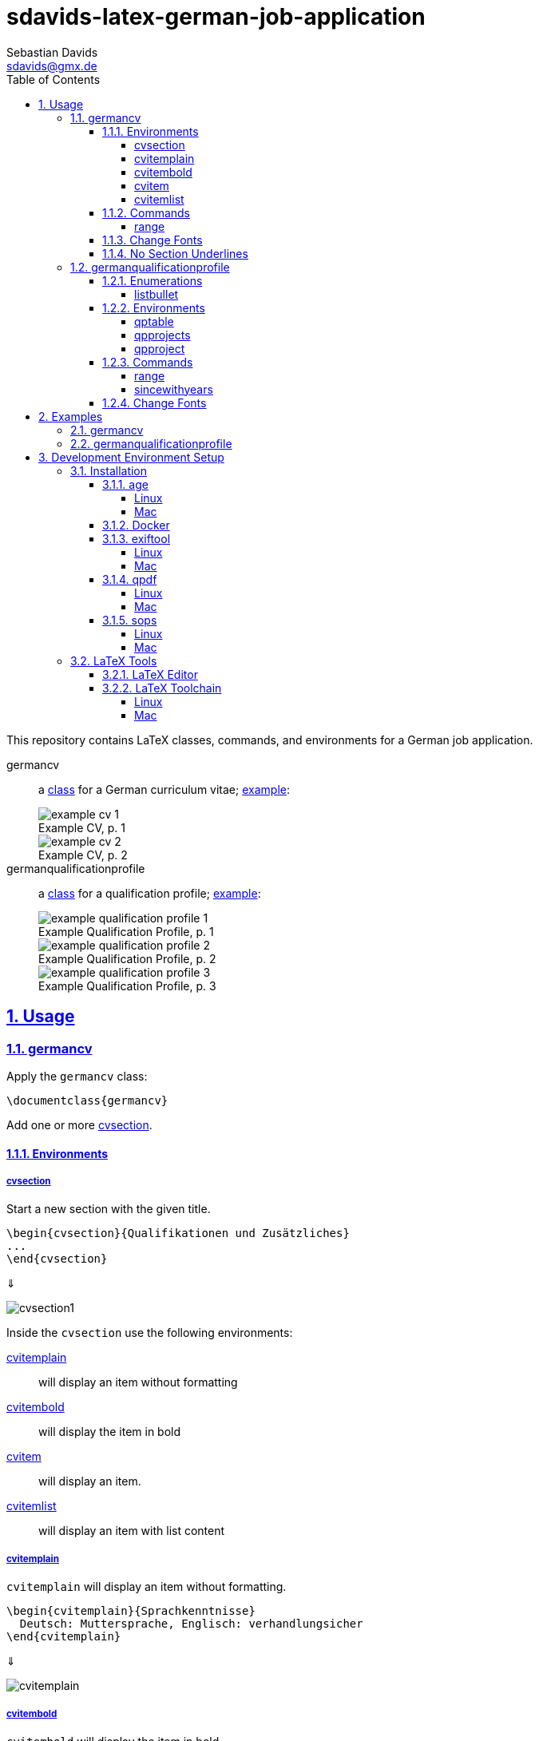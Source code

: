 // SPDX-FileCopyrightText: © 2024 Sebastian Davids <sdavids@gmx.de>
// SPDX-License-Identifier: Apache-2.0
= sdavids-latex-german-job-application
Sebastian Davids <sdavids@gmx.de>
// Metadata:
:description: German job application in LaTeX
// Settings:
:sectnums:
:sectanchors:
:sectlinks:
:toc: macro
:toclevels: 4
:toc-placement!:
:figure-caption!:
:hide-uri-scheme:
:source-highlighter: rouge
:rouge-style: github
// Refs:
:docker-install-url: https://docs.docker.com/install/
:jetbrains-latex-install-url: https://plugins.jetbrains.com/plugin/9473-texify-idea
:mactex-install-url: https://www.tug.org/mactex/mactex-download.html
:sops-install-url: https://github.com/getsops/sops/releases
:texifier-install-url: https://www.texifier.com
:texlive-install-url: https://www.tug.org/texlive/acquire-netinstall.html
:texmaker-install-url: https://www.xm1math.net/texmaker/download.html
:texstudio-install-url: https://www.texstudio.org/#download
:vs-code-latex-install-url: https://marketplace.visualstudio.com/items?itemName=James-Yu.latex-workshop

ifdef::env-browser[:outfilesuffix: .adoc]

ifdef::env-github[]
:outfilesuffix: .adoc
:important-caption: :heavy_exclamation_mark:
:note-caption: :information_source:
endif::[]

toc::[]

This repository contains LaTeX classes, commands, and environments for a German job application.

germancv:: a link:src/germancv.cls[class] for a German curriculum vitae; <<examples-germancv,example>>:
+
.Example CV, p. 1
image::docs/asciidoc/images/example-cv-1.png[]
+
.Example CV, p. 2
image::docs/asciidoc/images/example-cv-2.png[]

germanqualificationprofile:: a link:src/germanqualificationprofile.cls[class] for a qualification profile; <<examples-germanqualificationprofile,example>>:
+
.Example Qualification Profile, p. 1
image::docs/asciidoc/images/example-qualification-profile-1.png[]
+
.Example Qualification Profile, p. 2
image::docs/asciidoc/images/example-qualification-profile-2.png[]
+
.Example Qualification Profile, p. 3
image::docs/asciidoc/images/example-qualification-profile-3.png[]

== Usage

=== germancv

Apply the `germancv` class:

[,tex]
----
\documentclass{germancv}
----

Add one or more <<cvsection,cvsection>>.

==== Environments

[#cvsection]
===== cvsection

Start a new section with the given title.

[,tex]
----
\begin{cvsection}{Qualifikationen und Zusätzliches}
...
\end{cvsection}
----

⇓

image::docs/asciidoc/images/cvsection1.png[]

Inside the `cvsection` use the following environments:

<<cvitemplain,cvitemplain>>:: will display an item without formatting
<<cvitembold,cvitembold>>:: will display the item in bold
<<cvitem,cvitem>>:: will display an item.
<<cvitemlist,cvitemlist>>:: will display an item with list content

[#cvitemplain]
===== cvitemplain

`cvitemplain` will display an item without formatting.

[,tex]
----
\begin{cvitemplain}{Sprachkenntnisse}
  Deutsch: Muttersprache, Englisch: verhandlungsicher
\end{cvitemplain}
----

⇓

image::docs/asciidoc/images/cvitemplain.png[]

[#cvitembold]
===== cvitembold

`cvitembold` will display the item in bold.

[,tex]
----
\begin{cvitembold}
    {\range{01/2024}{03/2024}}
  Persönliche Auszeit
\end{cvitembold}
----

⇓

image::docs/asciidoc/images/cvitembold.png[]

[#cvitem]
===== cvitem

`cvitem` will display an item.

[,tex]
----
\begin{cvitem}
    {\range{11/2018}{07/2019}}
    {Studentenwerk}
    {Musterstadt}
    {Werksstudent}
    {Administration eines Studentenwohnheim-Netzwerkes mit 5 Nutzern}
\end{cvitem}
----

⇓

image::docs/asciidoc/images/cvitem1.png[]

[,tex]
----
\begin{cvitem}
    {\range{09/2015}{08/2016}}
    {Altenheim Seniorenparadies}
    {Musterstadt}
    {Freiwilliges Soziales Jahr}
    {}
\end{cvitem}
----

⇓

image::docs/asciidoc/images/cvitem2.png[]

[#cvitemlist]
===== cvitemlist

`cvitemlist` will display an item with list content.

[,tex]
----
\begin{cvitemlist}
    {\range{06/2022}{12/2023}}
    {Weyland-Yutani Corp.}
    {Musterstadt}
    {IT-Projektmanager}
    {3 Projekte \textendash\ unterschiedlicher Tätigkeitsumfang, Teamgröße und Laufzeit}
  \item Konzeption, Organisation und Optimierung von Prozessen
  \item Technische Projektleitung
  \item Berichte und Dokumentation
\end{cvitemlist}
----

⇓

image::docs/asciidoc/images/cvitemlist.png[]

==== Commands

[#range]
===== range

`range` will display a range.

[,tex]
----
\range{04/2017}{03/2022}
----

⇓

image::docs/asciidoc/images/range.png[]

==== Change Fonts

[IMPORTANT]
====
Ensure that you have https://www.fontfabric.com/blog/fonts-licensing-the-ins-and-outs-of-legally-using-fonts/#personal-commercial-projects[proper licenses] for the new fonts.

Having a `ttf`-file does not equate to having a license to use it.

Having a license for a font does not automatically mean that it can be used for https://www.fontfabric.com/blog/fonts-licensing-the-ins-and-outs-of-legally-using-fonts/#font-licensing-examples[all usages] (e.g., Desktop, Webfonts, or ePub).

So be careful when you use fonts supplied with software you have installed, (e.g., Microsoft Office or Adobe software).

You have been warned!
====

To change the fonts used, you have to do the following:

. Add the new fonts to `src/fonts`.
. Change the fonts in `src/germancv.cls`:
+
.src/germancv.cls
[,tex]
----
\setmainfont{Nunito}[
...
]

\setsansfont{Lora}[
...
]
----
+
[NOTE]
====
`setsansfont` is used for the section titles.

`setmainfont` is used for the rest
====

. Delete the unused fonts from `src/fonts`.

. Declare the proper licenses in `REUSE.toml`:
+
.REUSE.toml
[,toml]
----
[[annotations]]
path = "src/fonts/Lora-**"
SPDX-FileCopyrightText = "© 2011 The Lora Project Authors (https://github.com/cyrealtype/Lora-Cyrillic)"
SPDX-License-Identifier = "OFL-1.1"

[[annotations]]
path = "src/fonts/Nunito-**"
SPDX-FileCopyrightText = "© 2014 The Nunito Project Authors (https://github.com/googlefonts/nunito)"
SPDX-License-Identifier = "OFL-1.1"
----

==== No Section Underlines

.src/germancv.cls
[,tex]
----
\titleformat{\section}{\normalfont\Large\bfseries\sffamily}{\thesection}{1em}{}[\titlerule\vspace*{4pt}]
----

⇓

.src/germancv.cls
[,tex]
----
\titleformat{\section}{\normalfont\Large\bfseries\sffamily}{\thesection}{1em}{}
----

image::docs/asciidoc/images/cvsection1.png[]

⇓

image::docs/asciidoc/images/cvsection2.png[]

=== germanqualificationprofile

Apply the `germanqualificationprofile` class:

[,tex]
----
\documentclass{germanqualificationprofile}
----

==== Enumerations

[#listbullet]
===== listbullet

`listbullet` will display a bulleted list.

[,tex]
----
\section*{Erfahrungen}

\begin{listbullet}
  \item Softwareentwicklung mit Rational Unified Process
  \item Konzeption von Jira Issue Templates
\end{listbullet}
----

⇓

image::docs/asciidoc/images/listbullet.png[]

==== Environments

[#qptable]
===== qptable

`qptable` will display a two-column table row.

[,tex]
----
\section*{IT-Kenntnisse}

\begin{qptable}{Betriebssysteme}Windows, OS/2\end{qptable}
\begin{qptable}{Sprachen}Perl, JavaScript\end{qptable}
----

⇓

image::docs/asciidoc/images/qptable.png[]

[#qpprojects]
===== qpprojects

`qpprojects` will display a list in reverse ordering.

Add one or more <<qpproject,qpproject>>.

[,tex]
----
\begin{qpprojects}
  \item Foo
  \item Bar
  \item Baz
\end{qpprojects}
----

⇓

image::docs/asciidoc/images/qpprojects.png[]

[#qpproject]
===== qpproject

`qpproject` will display a project.

[,tex]
----
\begin{qpproject}
  {Entwicklung einer TODO Anwendung}
  {\range{Oktober 2020}{Dezember 2020}}
  {Software-Entwickler}
  {Omni Consumer Products}
  {3 Monate/2 Personen}
  {
    \item Auswahl der genutzten Frameworks und Tools
    \item Entwicklung der Anwendung
    \item Vorgehen mit Rational Unified Process
  }
  {JQuery 2, HTML, Bootstrap 2, Perl 5}
\end{qpproject}
----

⇓

image::docs/asciidoc/images/qpproject.png[]

==== Commands

[#range2]
===== range

`range` will display a range

[,tex]
----
\range{04/2017}{03/2022}
----

⇓

image::docs/asciidoc/images/range.png[]

[#sincewithyears]
===== sincewithyears

`sincewithyears` will calculate the number of years since the given year and display them both.

[,tex]
----
\sincewithyears{2023}

\sincewithyears{2024}

\sincewithyears{2025}
----

⇓

image::docs/asciidoc/images/sincewithyears.png[]

==== Change Fonts

[IMPORTANT]
====
Ensure that you have https://www.fontfabric.com/blog/fonts-licensing-the-ins-and-outs-of-legally-using-fonts/#personal-commercial-projects[proper licenses] for the new fonts.

Having a `ttf`-file does not equate to having a license to use it.

Having a license for a font does not automatically mean that it can be used for https://www.fontfabric.com/blog/fonts-licensing-the-ins-and-outs-of-legally-using-fonts/#font-licensing-examples[all usages] (e.g., Desktop, Webfonts, or ePub).

So be careful when you use fonts supplied with software you have installed, (e.g., Microsoft Office or Adobe software).

You have been warned!
====

To change the fonts used, you have to do the following:

. Add the new fonts to `src/fonts`.
. Change the fonts in `src/germanqualificationprofile.cls`:
+
.src/germanqualificationprofile.cls
[,tex]
----
\setmainfont{Nunito}[
...
]

\setsansfont{Lora}[
...
]
----
+
[NOTE]
====
`setsansfont` is used for the section titles.

`setmainfont` is used for the rest
====

. Delete the unused fonts from `src/fonts`.

. Declare the proper licenses in `REUSE.toml`:
+
.REUSE.toml
[,toml]
----
[[annotations]]
path = "src/fonts/Lora-**"
SPDX-FileCopyrightText = "© 2011 The Lora Project Authors (https://github.com/cyrealtype/Lora-Cyrillic)"
SPDX-License-Identifier = "OFL-1.1"

[[annotations]]
path = "src/fonts/Nunito-**"
SPDX-FileCopyrightText = "© 2014 The Nunito Project Authors (https://github.com/googlefonts/nunito)"
SPDX-License-Identifier = "OFL-1.1"
----

[#examples]
== Examples

[NOTE]
====
Only Docker has to be <<docker,installed>> on your machine for building the examples.
====

[#examples-germancv]
=== germancv

Source:: link:src/example-cv.tex[]
Typeset PDF:: link:examples/example-cv.pdf[]
Build::
+
[,console]
----
$ scripts/latex_pdf_build.sh -r example-cv.tex
----
+
=> `build/example-cv.pdf`
+
[NOTE]
====
You can remove the metadata from the generated PDF via:

[,console]
----
$ scripts/pdf_remove_metadata.sh build/example-cv.pdf
----

=> `build/example-cv.pdf`
====

[#examples-germanqualificationprofile]
=== germanqualificationprofile

Source:: link:src/example-qualification-profile.tex[]
Typeset PDF:: link:examples/example-qualification-profile.pdf[]
Build::
+
[,console]
----
$ scripts/latex_pdf_build.sh -r example-qualification-profile.tex
----
+
=> `build/example-qualification-profile.pdf`
+
[NOTE]
====
You can remove the metadata from the generated PDF via:

[,console]
----
$ scripts/pdf_remove_metadata.sh build/example-qualification-profile.pdf
----

=> `build/example-qualification-profile.pdf`
====

== Development Environment Setup

[#dev-env-installation]
=== Installation

[#age]
==== age

===== Linux

[,console]
----
$ sudo apt-get install age
----

===== Mac

[,console]
----
$ brew install age
----

[#docker]
==== Docker

Install {docker-install-url}[Docker].

[#exiftool]
==== exiftool

===== Linux

[,console]
----
$ sudo apt-get install exiftool
----

===== Mac

[,console]
----
$ brew install exiftool
----

[#qpdf]
==== qpdf

===== Linux

[,console]
----
$ sudo apt-get install qpdf
----

===== Mac

[,console]
----
$ brew install qpdf
----

[#sops]
==== sops

===== Linux

Install {sops-install-url}[sops].

===== Mac

[,console]
----
$ brew install sops
----

[#latex-tools]
=== LaTeX Tools

==== LaTeX Editor

If you need a graphical editor, you might want to use:

* {texifier-install-url}[Texifier] (paid)
* {texmaker-install-url}[Texmaker] (free)
* {texstudio-install-url}[TeXstudio] (free)

or IDE extensions:

* {jetbrains-latex-install-url}[JetBrains IDEs] (free)
* {vs-code-latex-install-url}[VS Code] (free)

==== LaTeX Toolchain

[NOTE]
====
The link:scripts/latex_pdf_build.sh[build script] does not need a locally installed LaTeX toolchain.
====

===== Linux

Install {texlive-install-url}[TeX Live] (around 5.5GB).

===== Mac

Install {mactex-install-url}[MacTeX] (around 5.7GB).
